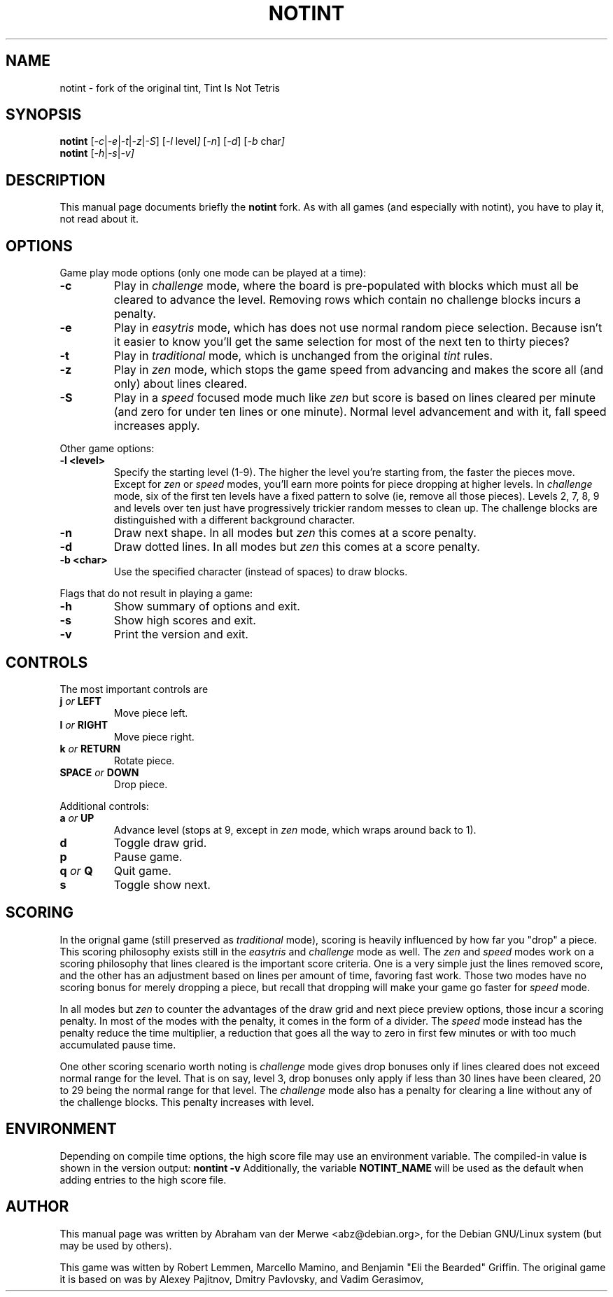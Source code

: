 .TH NOTINT 6 "March 8, 2018"
.\" Please adjust this date whenever revising the manpage.
.\"
.\" Some roff macros, for reference:
.\" .nh        disable hyphenation
.\" .hy        enable hyphenation
.\" .ad l      left justify
.\" .ad b      justify to both left and right margins
.\" .nf        disable filling
.\" .fi        enable filling
.\" .br        insert line break
.\" .sp <n>    insert n+1 empty lines
.\" for manpage-specific macros, see man(7)
.\" But hey, why not give a quick ref:
.\" .SH	text   issue a Section Header
.\" .B  text   bold text
.\" .I  text   italic text
.\" .BI text   bold / italic alteration text
.\" .RI text   roman / italic alteration text
.\" .TP text   labeled indented paragraph
.\" .RE        restore indent
.\" .P         start new paragraph
.SH NAME
notint \- fork of the original tint, Tint Is Not Tetris
.SH SYNOPSIS
.B notint
.RI [ -c | -e | -t | -z | -S ]
.RI [ -l\  level ]
.RI [ -n ]
.RI [ -d ]
.RI [ -b\  char ]
.br
.B notint
.RI [ -h | -s | -v]
.SH DESCRIPTION
This manual page documents briefly the
.B notint
fork. As with all games (and especially with notint), you have to play it,
not read about it.
.SH OPTIONS
Game play mode options (only one mode can be played at a time):
.TP
.B \-c
Play in
.I challenge
mode, where the board is pre-populated with blocks which must all be
cleared to advance the level.
Removing rows which contain no challenge blocks incurs a penalty.
.TP
.B \-e
Play in
.I easytris
mode, which has does not use normal random piece selection. Because
isn't it easier to know you'll get the same selection for most of the
next ten to thirty pieces?
.TP
.B \-t
Play in
.I traditional
mode, which is unchanged from the original 
.I tint
rules.
.TP
.B \-z
Play in
.I zen
mode, which stops the game speed from advancing and makes the score
all (and only) about lines cleared.
.TP
.B \-S
Play in a
.I speed
focused mode much like
.I zen
but score is based on lines cleared per minute (and zero for under
ten lines or one minute). Normal level advancement and with it, fall speed
increases apply.
.RE
.sp
Other game options:
.TP
.B \-l <level>
Specify the starting level (1-9). The higher the level you're starting from,
the faster the pieces move. Except for 
.I zen
or
.I speed
modes, you'll earn more points for piece dropping at higher levels. In
.I challenge 
mode, six of the first ten levels have a fixed pattern to solve (ie,
remove all those pieces). Levels 2, 7, 8, 9 and levels over ten just
have progressively trickier random messes to clean up. The challenge
blocks are distinguished with a different background character.
.TP
.B \-n
Draw next shape. In all modes but
.I zen
this comes at a score penalty.
.TP
.B \-d
Draw dotted lines. In all modes but
.I zen
this comes at a score penalty.
.TP
.B \-b <char>
Use the specified character (instead of spaces) to draw blocks.
.RE
.sp
Flags that do not result in playing a game:
.TP
.B \-h
Show summary of options and exit.
.TP
.B \-s
Show high scores and exit.
.TP
.B \-v
Print the version and exit.
.SH CONTROLS
The most important controls are
.TP
.BI j " or " LEFT
Move piece left.
.TP
.BI l " or " RIGHT
Move piece right.
.TP
.BI k " or " RETURN
Rotate piece.
.TP
.BI SPACE " or " DOWN
Drop piece.
.RE
.sp
Additional controls:
.TP
.BI a " or " UP
Advance level (stops at 9, except in
.I zen
mode, which wraps around back to 1).
.TP
.B d
Toggle draw grid.
.TP
.B p
Pause game.
.TP
.BI q " or " Q
Quit game.
.TP
.B s
Toggle show next.
.SH SCORING
In the orignal game (still preserved as 
.I traditional
mode), scoring is heavily influenced by how far you "drop" a piece. This
scoring philosophy exists still in the 
.I easytris
and
.I challenge
mode as well. The
.I zen
and
.I speed
modes work on a scoring philosophy that lines cleared is the important score
criteria. One is a very simple just the lines removed score, and the other
has an adjustment based on lines per amount of time, favoring fast work. Those
two modes have no scoring bonus for merely dropping a piece, but recall that
dropping will make your game go faster for
.I
speed
mode.
.P
In all modes but
.I zen
to counter the advantages of the draw
grid and next piece preview options, those incur a scoring penalty. In
most of the modes with the penalty, it comes in the form of a divider.
The
.I speed
mode instead has the penalty reduce the time multiplier, a reduction that
goes all the way to zero in first few minutes or with too much accumulated
pause time.
.P
One other scoring scenario worth noting is
.I challenge
mode gives drop bonuses only if lines cleared does not exceed normal range
for the level. That is on say, level 3, drop bonuses only apply if less
than 30 lines have been cleared, 20 to 29 being the normal range for that
level. The
.I challenge
mode also has a penalty for clearing a line without any of the challenge
blocks. This penalty increases with level.
.SH ENVIRONMENT
Depending on compile time options, the high score file may use an environment
variable. The compiled-in value is shown in the version output:
.B nontint -v
Additionally, the variable
.B NOTINT_NAME
will be used as the default when adding entries to the high score file.
.SH AUTHOR
This manual page was written by Abraham van der Merwe <abz@debian.org>,
for the Debian GNU/Linux system (but may be used by others).
.P
This game was witten by Robert Lemmen, Marcello Mamino, and
Benjamin "Eli the Bearded" Griffin.
The original game it is based on was by Alexey Pajitnov,
Dmitry Pavlovsky, and Vadim Gerasimov,
